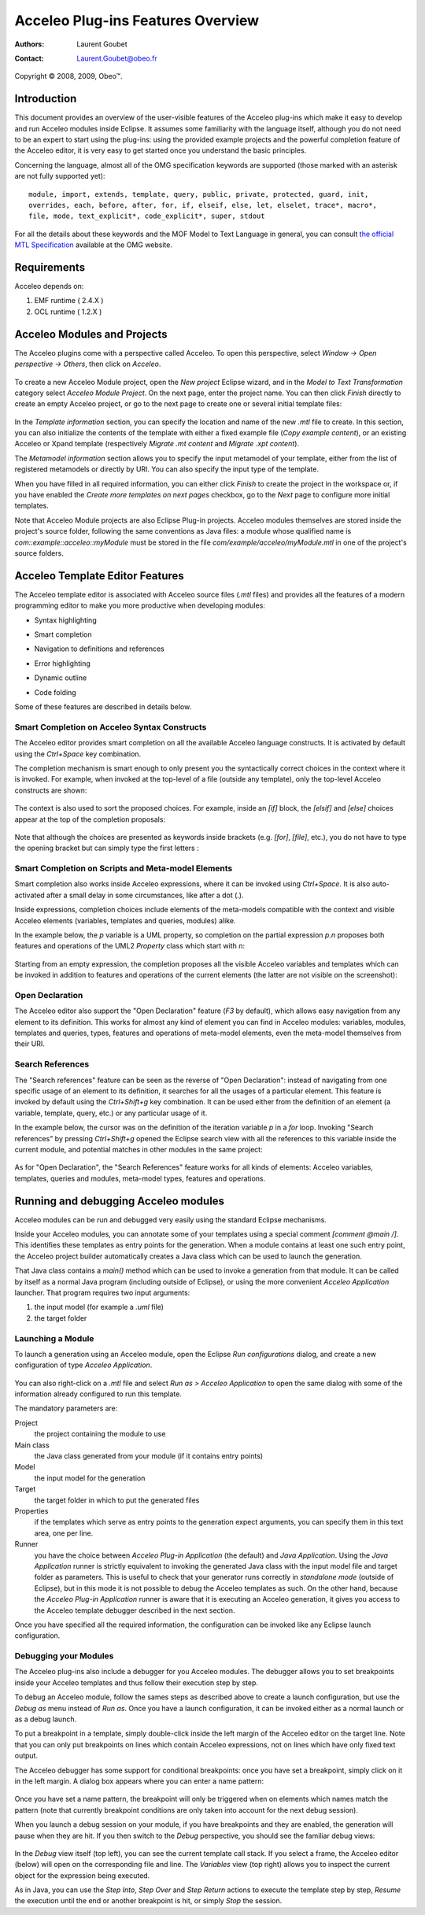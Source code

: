 ===============================
 Acceleo Plug-ins Features Overview
===============================

:Authors: Laurent Goubet
:Contact: Laurent.Goubet@obeo.fr

Copyright |copy| 2008, 2009, Obeo\ |trade|.

.. |copy| unicode:: 0xA9 
.. |trade| unicode:: U+2122

Introduction
============

This document provides an overview of the user-visible features of the
Acceleo plug-ins which make it easy to develop and run Acceleo modules inside
Eclipse. It assumes some familiarity with the language itself,
although you do not need to be an expert to start using the plug-ins:
using the provided example projects and the powerful completion
feature of the Acceleo editor, it is very easy to get started once you
understand the basic principles.

Concerning the language, almost all of the OMG specification keywords are supported
(those marked with an asterisk are not fully supported yet):

::
 
  module, import, extends, template, query, public, private, protected, guard, init,
  overrides, each, before, after, for, if, elseif, else, let, elselet, trace*, macro*,
  file, mode, text_explicit*, code_explicit*, super, stdout

For all the details about these keywords and the MOF Model to Text Language in
general, you can consult `the official MTL Specification
<http://www.omg.org/spec/MOFM2T/1.0/>`_ available at the OMG website.

Requirements
============

Acceleo depends on:

#. EMF runtime ( 2.4.X )
#. OCL runtime ( 1.2.X )

Acceleo Modules and Projects
========================

The Acceleo plugins come with a perspective called Acceleo. To open this
perspective, select *Window -> Open perspective -> Others*, then click
on *Acceleo*.

  .. image:: ../images/acceleo_perspective.png

To create a new Acceleo Module project, open the *New project* Eclipse
wizard, and in the *Model to Text Transformation* category select *Acceleo
Module Project*. On the next page, enter the project name. You can then
click *Finish* directly to create an empty Acceleo project, or go to the
next page to create one or several initial template files:

  .. image:: ../images/acceleo_new_template_wizard.png

In the *Template information* section, you can specify the location
and name of the new *.mtl* file to create. In this section, you can
also initialize the contents of the template with either a fixed
example file (*Copy example content*), or an existing Acceleo or Xpand
template (respectively *Migrate .mt content* and *Migrate .xpt content*).

The *Metamodel information* section allows you to specify the input
metamodel of your template, either from the list of registered
metamodels or directly by URI. You can also specify the input
type of the template.

When you have filled in all required information, you can either
click *Finish* to create the project in the workspace or, if you have
enabled the *Create more templates on next pages* checkbox, go to the
*Next* page to configure more initial templates.

Note that Acceleo Module projects are also Eclipse Plug-in projects. Acceleo
modules themselves are stored inside the project's source folder,
following the same conventions as Java files: a module whose qualified
name is *com::example::acceleo::myModule* must be stored in the file
*com/example/acceleo/myModule.mtl* in one of the project's source folders.

  .. image:: ../images/acceleo_project-structure.png

Acceleo Template Editor Features
============================

The Acceleo template editor is associated with Acceleo source files (*.mtl*
files) and provides all the features of a modern programming editor to
make you more productive when developing modules:

- Syntax highlighting 
- Smart completion
- Navigation to definitions and references
- Error highlighting 
- Dynamic outline 
- Code folding 

  .. image:: ../images/acceleo_editor_overview.png

Some of these features are described in details below.

Smart Completion on Acceleo Syntax Constructs
-----------------------------------------

The Acceleo editor provides smart completion on all the available Acceleo
language constructs. It is activated by default using the *Ctrl+Space*
key combination.

The completion mechanism is smart enough to only present you the
syntactically correct choices in the context where it is invoked. For
example, when invoked at the top-level of a file (outside any
template), only the top-level Acceleo constructs are shown:

  .. image:: ../images/acceleo_completion-top-level.png

The context is also used to sort the proposed choices. For example,
inside an *[if]* block, the *[elsif]* and *[else]* choices appear at
the top of the completion proposals:

  .. image:: ../images/acceleo_completion-if.png

Note that although the choices are presented as keywords inside
brackets (e.g. *[for]*, *[file]*, etc.), you do not have to type the
opening bracket but can simply type the first letters :

  .. image:: ../images/acceleo_completion-for.png

Smart Completion on Scripts and Meta-model Elements
---------------------------------------------------

Smart completion also works inside Acceleo expressions, where it can be
invoked using *Ctrl+Space*. It is also auto-activated after a small
delay in some circumstances, like after a dot (*.*).

Inside expressions, completion choices include elements of the
meta-models compatible with the context and visible Acceleo elements
(variables, templates and queries, modules) alike.

In the example below, the *p* variable is a UML property, so
completion on the partial expression *p.n* proposes both features and
operations of the UML2 *Property* class which start with *n*:

  .. image:: ../images/acceleo_completion-mm.png

Starting from an empty expression, the completion proposes all the
visible Acceleo variables and templates which can be invoked in addition
to features and operations of the current elements (the latter are not
visible on the screenshot):

  .. image:: ../images/acceleo_completion.png

Open Declaration
----------------

The Acceleo editor also support the "Open Declaration" feature (*F3* by
default), which allows easy navigation from any element to its
definition. This works for almost any kind of element you can find in
Acceleo modules: variables, modules, templates and queries, types,
features and operations of meta-model elements, even the meta-model
themselves from their URI.

Search References
-----------------

The "Search references" feature can be seen as the reverse of "Open
Declaration": instead of navigating from one specific usage of an
element to its definition, it searches for all the usages of a
particular element. This feature is invoked by default using the
*Ctrl+Shift+g* key combination. It can be used either from the
definition of an element (a variable, template, query, etc.) or any
particular usage of it.

In the example below, the cursor was on the definition of the
iteration variable *p* in a *for* loop. Invoking "Search references"
by pressing *Ctrl+Shift+g* opened the Eclipse search view with all the
references to this variable inside the current module, and potential
matches in other modules in the same project:

  .. image:: ../images/acceleo_search-references-1.png

As for "Open Declaration", the "Search References" feature works for
all kinds of elements: Acceleo variables, templates, queries and modules,
meta-model types, features and operations.

Running and debugging Acceleo modules
=================================

Acceleo modules can be run and debugged very easily using the standard
Eclipse mechanisms.

Inside your Acceleo modules, you can annotate some of your templates using
a special comment *[comment @main /]*. This identifies these templates
as entry points for the generation. When a module contains at least
one such entry point, the Acceleo project builder automatically creates a
Java class which can be used to launch the generation.

That Java class contains a *main()* method which can be used to invoke
a generation from that module. It can be called by itself as a normal
Java program (including outside of Eclipse), or using the more
convenient *Acceleo Application* launcher. That program requires two input
arguments:

#. the input model (for example a *.uml* file)
#. the target folder

Launching a Module
------------------

To launch a generation using an Acceleo module, open the Eclipse *Run
configurations* dialog, and create a new configuration of type *Acceleo
Application*.

  .. image:: ../images/acceleo_launch-configuration.png

You can also right-click on a *.mtl* file and select *Run as > Acceleo
Application* to open the same dialog with some of the information
already configured to run this template.

The mandatory parameters are:

Project
  the project containing the module to use

Main class
  the Java class generated from your module (if it contains entry points)

Model
  the input model for the generation

Target
  the target folder in which to put the generated files

Properties
  if the templates which serve as entry points to the generation
  expect arguments, you can specify them in this text area, one per
  line.

Runner
  you have the choice between *Acceleo Plug-in Application* (the default)
  and *Java Application*. Using the *Java Application* runner is
  strictly equivalent to invoking the generated Java class with the
  input model file and target folder as parameters. This is useful to
  check that your generator runs correctly in *standalone mode*
  (outside of Eclipse), but in this mode it is not possible to debug
  the Acceleo templates as such. On the other hand, because the *Acceleo
  Plug-in Application* runner is aware that it is executing an Acceleo
  generation, it gives you access to the Acceleo template debugger
  described in the next section.

Once you have specified all the required information, the
configuration can be invoked like any Eclipse launch configuration.

Debugging your Modules
----------------------

The Acceleo plug-ins also include a debugger for you Acceleo modules. The
debugger allows you to set breakpoints inside your Acceleo templates and
thus follow their execution step by step.

To debug an Acceleo module, follow the sames steps as described above to
create a launch configuration, but use the *Debug as* menu instead of
*Run as*. Once you have a launch configuration, it can be invoked
either as a normal launch or as a debug launch.

To put a breakpoint in a template, simply double-click inside the left
margin of the Acceleo editor on the target line. Note that you can only
put breakpoints on lines which contain Acceleo expressions, not on lines
which have only fixed text output.

The Acceleo debugger has some support for conditional breakpoints: once
you have set a breakpoint, simply click on it in the left margin. A
dialog box appears where you can enter a name pattern:

  .. image:: ../images/acceleo_breakpoint_condition.png

Once you have set a name pattern, the breakpoint will only be
triggered when on elements which names match the pattern (note that
currently breakpoint conditions are only taken into account for the
next debug session).

When you launch a debug session on your module, if you have
breakpoints and they are enabled, the generation will pause when they
are hit. If you then switch to the *Debug* perspective, you should see
the familiar debug views:

  .. image:: ../images/acceleo_debugger.png

In the *Debug* view itself (top left), you can see the current
template call stack. If you select a frame, the Acceleo editor (below)
will open on the corresponding file and line. The *Variables* view
(top right) allows you to inspect the current object for the
expression being executed.

As in Java, you can use the *Step Into*, *Step Over* and *Step Return*
actions to execute the template step by step, *Resume* the execution
until the end or another breakpoint is hit, or simply *Stop* the
session.
